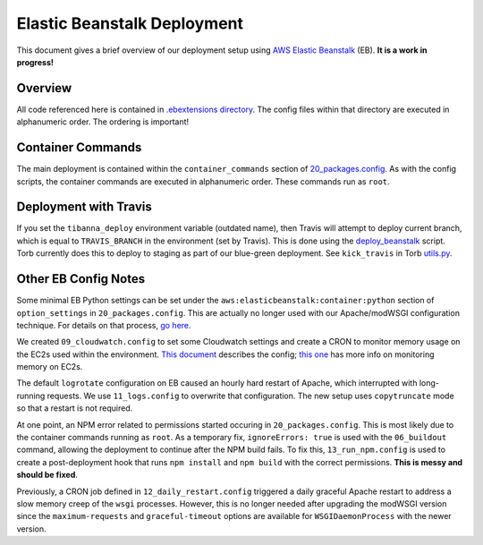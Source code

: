 ============================
Elastic Beanstalk Deployment
============================

This document gives a brief overview of our deployment setup using `AWS Elastic Beanstalk <https://docs.aws.amazon.com/elasticbeanstalk/latest/dg/Welcome.html>`_ (EB). **It is a work in progress!**

Overview
--------
All code referenced here is contained in `.ebextensions directory <https://github.com/4dn-dcic/fourfront/tree/master/.ebextensions>`_.  The config files within that directory are executed in alphanumeric order. The ordering is important!

Container Commands
------------------
The main deployment is contained within the ``container_commands`` section of `20_packages.config <https://github.com/4dn-dcic/fourfront/blob/master/.ebextensions/20_packages.config>`_. As with the config scripts, the container commands are executed in alphanumeric order. These commands run as ``root``.

Deployment with Travis
----------------------
If you set the ``tibanna_deploy`` environment variable (outdated name), then Travis will attempt to deploy current branch, which is equal to ``TRAVIS_BRANCH`` in the environment (set by Travis). This is done using the `deploy_beanstalk <https://github.com/4dn-dcic/fourfront/blob/master/deploy/deploy_beanstalk.py>`_ script. Torb currently does this to deploy to staging as part of our blue-green deployment. See ``kick_travis`` in Torb `utils.py <https://github.com/4dn-dcic/torb/blob/master/torb/utils.py>`_.

Other EB Config Notes
---------------------
Some minimal EB Python settings can be set under the ``aws:elasticbeanstalk:container:python`` section of ``option_settings`` in ``20_packages.config``. This are actually no longer used with our Apache/modWSGI configuration technique. For details on that process, `go here <https://github.com/4dn-dcic/fourfront/tree/master/docs/source/apache_modwsgi.rst>`_.

We created ``09_cloudwatch.config`` to set some Cloudwatch settings and create a CRON to monitor memory usage on the EC2s used within the environment. `This document <https://aws.amazon.com/premiumsupport/knowledge-center/elastic-beanstalk-memory-monitoring/>`_ describes the config; `this one <https://docs.aws.amazon.com/AWSEC2/latest/UserGuide/mon-scripts.html>`_ has more info on monitoring memory on EC2s.

The default ``logrotate`` configuration on EB caused an hourly hard restart of Apache, which interrupted with long-running requests. We use ``11_logs.config`` to overwrite that configuration. The new setup uses ``copytruncate`` mode so that a restart is not required.

At one point, an NPM error related to permissions started occuring in ``20_packages.config``. This is most likely due to the container commands running as ``root``. As a temporary fix, ``ignoreErrors: true`` is used with the ``06_buildout`` command, allowing the deployment to continue after the NPM build fails. To fix this, ``13_run_npm.config`` is used to create a post-deployment hook that runs ``npm install`` and ``npm build`` with the correct permissions. **This is messy and should be fixed**.

Previously, a CRON job defined in ``12_daily_restart.config`` triggered a daily graceful Apache restart to address a slow memory creep of the ``wsgi`` processes. However, this is no longer needed after upgrading the modWSGI version since the ``maximum-requests`` and ``graceful-timeout`` options are available for ``WSGIDaemonProcess`` with the newer version.


